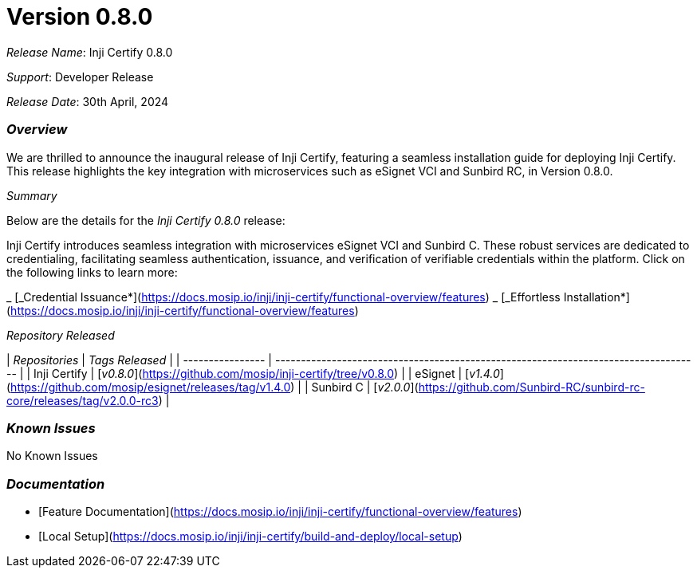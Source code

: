 = Version 0.8.0

_Release Name_: Inji Certify 0.8.0

_Support_: Developer Release

_Release Date_: 30th April, 2024

=== _Overview_

We are thrilled to announce the inaugural release of Inji Certify, featuring a seamless installation guide for deploying Inji Certify. This release highlights the key integration with microservices such as eSignet VCI and Sunbird RC, in Version 0.8.0.

_Summary_

Below are the details for the _Inji Certify 0.8.0_ release:

Inji Certify introduces seamless integration with microservices eSignet VCI and Sunbird C. These robust services are dedicated to credentialing, facilitating seamless authentication, issuance, and verification of verifiable credentials within the platform. Click on the following links to learn more:

_ [_Credential Issuance*](https://docs.mosip.io/inji/inji-certify/functional-overview/features)
_ [_Effortless Installation*](https://docs.mosip.io/inji/inji-certify/functional-overview/features)

_Repository Released_

| _Repositories_ | _Tags Released_                                                                   |
| ---------------- | ----------------------------------------------------------------------------------- |
| Inji Certify     | [_v0.8.0_](https://github.com/mosip/inji-certify/tree/v0.8.0)                     |
| eSignet          | [_v1.4.0_](https://github.com/mosip/esignet/releases/tag/v1.4.0)                  |
| Sunbird C        | [_v2.0.0_](https://github.com/Sunbird-RC/sunbird-rc-core/releases/tag/v2.0.0-rc3) |

=== _Known Issues_

No Known Issues

=== _Documentation_

* [Feature Documentation](https://docs.mosip.io/inji/inji-certify/functional-overview/features)
* [Local Setup](https://docs.mosip.io/inji/inji-certify/build-and-deploy/local-setup)

